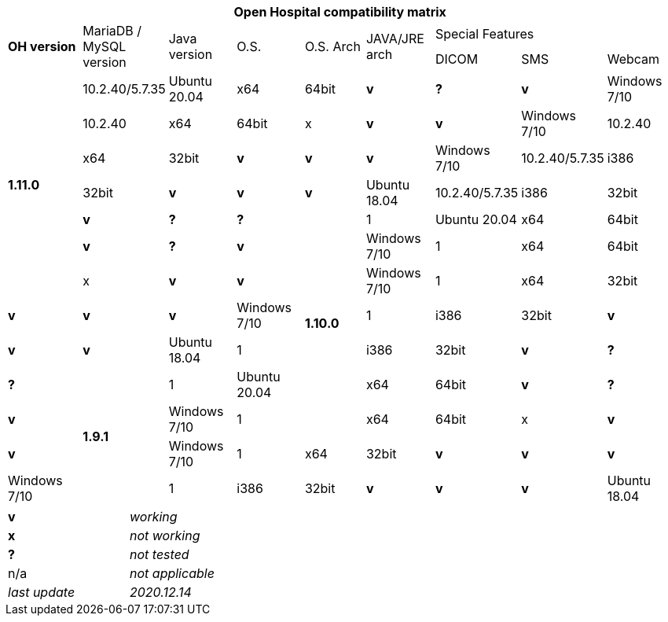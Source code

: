 [width="99%",cols="^16%,^14%,^14%,^14,^14%,^14%,^14%,^14%,^14%",options="header"]
|===
9+|*Open Hospital compatibility matrix*

.2+|*OH version* .2+|MariaDB / MySQL version .2+|Java version .2+|O.S. .2+|O.S. Arch .2+|JAVA/JRE arch 3+|Special Features
|DICOM |SMS |Webcam

.7+|*1.11.0* |10.2.40/5.7.35 |Ubuntu 20.04 |x64 |64bit |*v* |*?* |*v*
|Windows 7/10 |10.2.40 |x64 |64bit |x |*v* |*v*
|Windows 7/10 |10.2.40 |x64 |32bit |*v* |*v* |*v*
|Windows 7/10 |10.2.40/5.7.35|i386 |32bit |*v* |*v* |*v*
|Ubuntu 18.04 |10.2.40/5.7.35 |i386 |32bit |*v* |*?* |*?*
.7+|*1.10.0* |1|Ubuntu 20.04 |x64 |64bit |*v* |*?* |*v*
|Windows 7/10 |1|x64 |64bit |x |*v* |*v*
|Windows 7/10 |1|x64 |32bit |*v* |*v* |*v*
|Windows 7/10 |1|i386 |32bit |*v* |*v* |*v*
|Ubuntu 18.04 |1|i386 |32bit |*v* |*?* |*?*
.7+|*1.9.1* |1|Ubuntu 20.04 |x64 |64bit |*v* |*?* |*v*
|Windows 7/10 |1|x64 |64bit |x |*v* |*v*
|Windows 7/10 |1|x64 |32bit |*v* |*v* |*v*
|Windows 7/10 |1|i386 |32bit |*v* |*v* |*v*
|Ubuntu 18.04 |1|i386 |32bit |*v* |*?* |*?*
|===

[width="60%",cols="30%,70%",]
|===
|*v* |_working_ 
|*x* |_not working_ 
|*?* |_not tested_ 
|n/a |_not applicable_ 
|_last update_ |_2020.12.14_
|===
